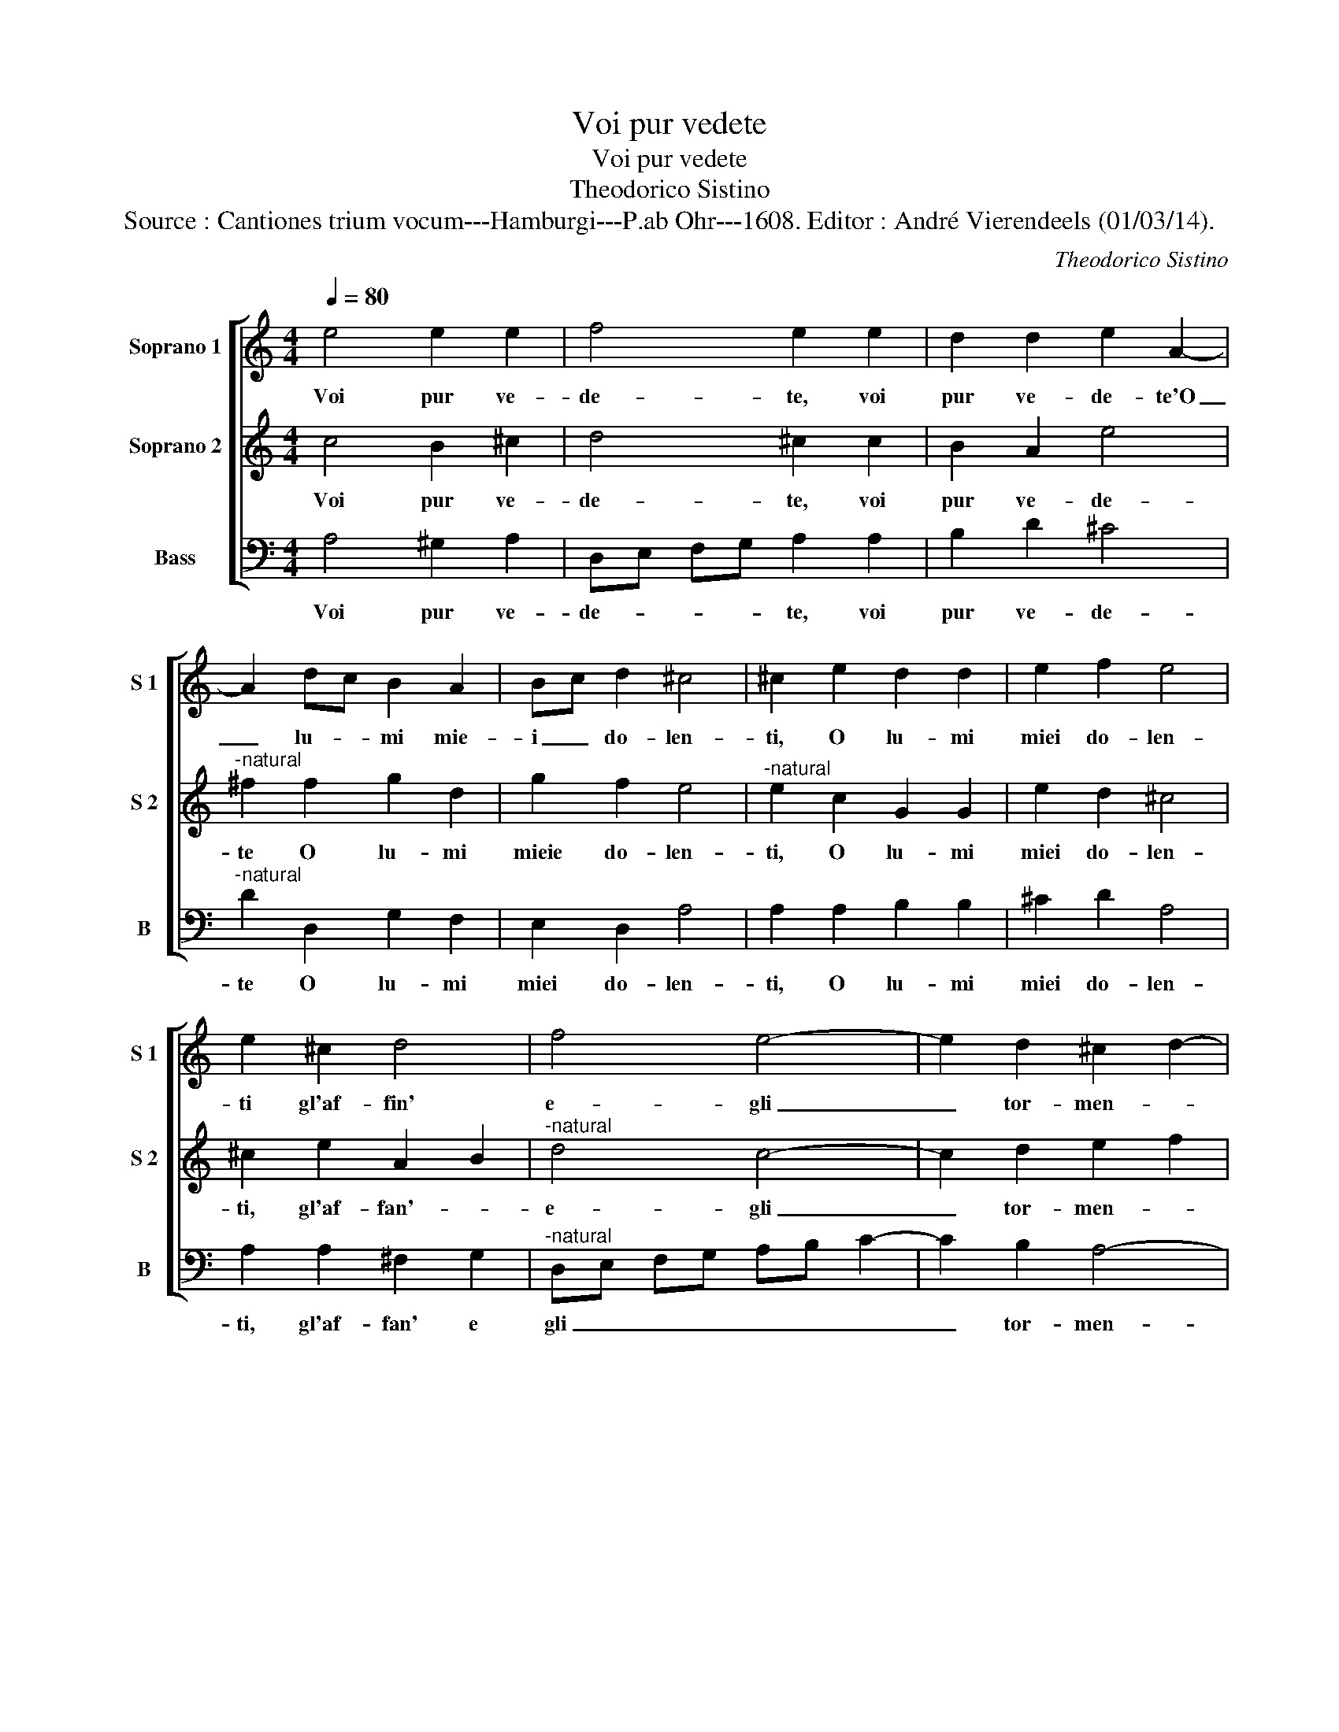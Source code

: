 X:1
T:Voi pur vedete
T:Voi pur vedete
T:Theodorico Sistino
T:Source : Cantiones trium vocum---Hamburgi---P.ab Ohr---1608. Editor : André Vierendeels (01/03/14).
C:Theodorico Sistino
%%score [ 1 2 3 ]
L:1/8
Q:1/4=80
M:4/4
K:C
V:1 treble nm="Soprano 1" snm="S 1"
V:2 treble nm="Soprano 2" snm="S 2"
V:3 bass nm="Bass" snm="B"
V:1
 e4 e2 e2 | f4 e2 e2 | d2 d2 e2 A2- | A2 dc B2 A2 | Bc d2 ^c4 | ^c2 e2 d2 d2 | e2 f2 e4 | %7
w: Voi pur ve-|de- te, voi|pur ve- de- te'O|_ lu- * mi mie-|i _ do- len-|ti, O lu- mi|miei do- len-|
 e2 ^c2 d4 | f4 e4- | e2 d2 ^c2 d2- | d2 ^c2 d2 AB |"^-natural" c2 BA G2 A2 | e6 c2 |1 B4 ^c4 :|2 %14
w: ti gl'af- fin'|e- gli|_ tor- men- *|* * ti, gl'af- *|fan' _ _ _ e|gli tor-|men- ti,|
 B4 ^c2 e2 |: g2 g2 f2 f2 | e4 e4 | z4 f4 | f8- | f4 e4 | d4 c4- | c2 BA B4 | c8 | g4 f4 | e4 d4 | %25
w: men- ti, che'l|mio bel sol mi|do- na,|ahi|du-|* ra|sor- *||te,|ahi du-||
 c4 B4 | A6 B2 | c4 B4 | z2 c2 e2 e2 | f2 f2 e4 | d2 f2 e2 d2 | c2 B2 A3 B | c2 BA B4 | %33
w: * ra|sor- *|* te,|poi che vin-|to mi me-|na, poi che vin-|to mi me- *|* * * n'a-|
 A2 f3 e dc | B2 g3 f ed | c4 e4 | f4 f4 | e8 | d4 f4 | e4 c4 | B8- |1 B4 ^c2 e2 :|2 B4 ^c4- || %43
w: n'a cru- * * *|da mor- * * *|* te'a|cru- da|mor-|te,- a|cru- da|mor-|* te, chel|(mor)- te.|
 c8 |] %44
w: _|
V:2
 c4 B2 ^c2 | d4 ^c2 c2 | B2 A2 e4 |"^-natural" ^f2 f2 g2 d2 | g2 f2 e4 |"^-natural" e2 c2 G2 G2 | %6
w: Voi pur ve-|de- te, voi|pur ve- de-|te O lu- mi|mieie do- len-|ti, O lu- mi|
 e2 d2 ^c4 | ^c2 e2 A2 B2 |"^-natural" d4 c4- | c2 d2 e2 f2 | e4 f2 d2 | e2 d2 e2 dc | %12
w: miei do- len-|ti, gl'af- fan'- _|e- gli|_ tor- men- *|* ti, gli'af|fan' e- gli tor- *|
 B2 A2 ^G2 A2 |1 ^G4 A4 :|2"^-natural" ^G4 A2 c2 |: B2 c2 A3 B | ^c4 c4 |"^-natural" f2 ed c2 B2 | %18
w: men- * * *|* ti,|(men)- ti, che'l|mio bel sol mi|do- na,|ahi _ _ _ _|
 A4 G4 | FG AB c4 | B4 c4 | d8 | e8 | e4 d4 | c4 G4 | A4 E4 | z4 A4- | A4 ^G4 | z2 c2 c2 c2- | %29
w: _ _|du- * * * *|* ra|sor-|te,|ahi du-|ra sor-|* te,|sor-|* te,|poi che vin-|
 cA d4 ^c2 | d2 AB c2 G2 | A2 E2 z2 A2- | A2 ^G^F G4 | A8 | B8 | c4 z2 e2 | e4 d4- | d2 cB ^c4 | %38
w: * to mi me-|n'a cru- * * da|mor- te, mor-|* * * te,-|a|cru-|da, a|cru- da|_ _ _ _|
 d4 A2 B2 | c4 A4- |"^#" A2 GF ^G4- |1 G4 A2 c2 :|2 ^G4 A4- || A8 |] %44
w: mor- te, a|cru- da|_ _ _ mor-|* te, che'l|(mor)- te.|_|
V:3
 A,4 ^G,2 A,2 | D,E, F,G, A,2 A,2 | B,2 D2 ^C4 |"^-natural" D2 D,2 G,2 F,2 | E,2 D,2 A,4 | %5
w: Voi pur ve-|de- * * * te, voi|pur ve- de-|te O lu- mi|miei do- len-|
 A,2 A,2 B,2 B,2 | ^C2 D2 A,4 | A,2 A,2 ^F,2 G,2 |"^-natural" D,E, F,G, A,B, C2- | C2 B,2 A,4- | %10
w: ti, O lu- mi|miei do- len-|ti, gl'af- fan' e|gli _ _ _ _ _ _|_ tor- men-|
 A,4 D,2 D2 | A,2 B,2 C2 B,A, | ^G,2 A,2 E,4- |1 E,4 A,,4 :|2 E,4 A,,2 A,2 |: G,2 E,2 F,2 D,2 | %16
w: * ti, gl'af-|fan' e gli tor- *|men- * *|* ti,|(men)- ti, che'l|mio bel sol mi|
 A,4 A,4 | F,8 | F,4 E,4 | D,4 C,4 | G,8- | G,8 | C,8 | C8 | C4 B,4 | A,4 G,4 | F,8 | E,8 | %28
w: do- na,|ahi|du- *|* ra|sor-||te,|ahi|du- *||sor-|te,|
 z2 A,2 A,2 A,2 | F,2 D,2 A,4 | D,2 D2 C2 B,2 | A,2 ^G,2 A,4 | E,8 | F,8 | G,8 | A,8- | A,8- | %37
w: poi che vin-|to mi me-|na, poi che vin-|to mi me-|n'a|cru-|da|mor-||
 A,8 | D,4 D,4 | C,6 D,2 | E,8- |1 E,4 A,,2 A,2 :|2 E,4 A,,4- || A,,8 |] %44
w: |te, a|cru- da|mor-|* te, che'l|(mor)- te.|_|

